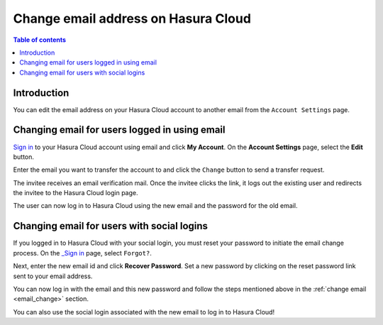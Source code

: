 .. meta::
   :description: Hasura Cloud Email Change
   :keywords: hasura, docs, cloud, email

Change email address on Hasura Cloud
====================================

.. contents:: Table of contents
  :backlinks: none
  :depth: 2
  :local:

Introduction
------------

You can edit the email address on your Hasura Cloud account to another email from the ``Account Settings`` page.

.. _email_change:

Changing email for users logged in using email
----------------------------------------------

`Sign in <https://cloud.hasura.io/login?redirect_url=/>`__ to your Hasura Cloud account using email and click **My Account**.
On the **Account Settings** page, select the **Edit** button.

.. thumbnail:: /img/graphql/cloud/account-settings/account-settings-tab.png
  :alt: Account Management
  :width: 750px

Enter the email you want to transfer the account to and click the ``Change`` button to send a transfer request.

.. thumbnail:: /img/graphql/cloud/account-settings/edit-email-input.png
   :alt: edit email section
   :width: 700px

The invitee receives an email verification mail. Once the invitee clicks the link, it logs out the existing user and redirects the invitee to the Hasura Cloud login page.

The user can now log in to Hasura Cloud using the new email and the password for the old email.

Changing email for users with social logins
-------------------------------------------

If you logged in to Hasura Cloud with your social login, you must reset your password to initiate the email change process.
On the `_Sign in <https://cloud.hasura.io/login?redirect_url=/>`__ page, select ``Forgot?``.

.. thumbnail:: /img/graphql/cloud/account-settings/forgot-password.png
   :alt: Forgot password
   :width: 350px

Next, enter the new email id and click **Recover Password**.
Set a new password by clicking on the reset password link sent to your email address.

You can now log in with the email and this new password and follow the steps mentioned above in the :ref:`change email <email_change>` section.

You can also use the social login associated with the new email to log in to Hasura Cloud!
